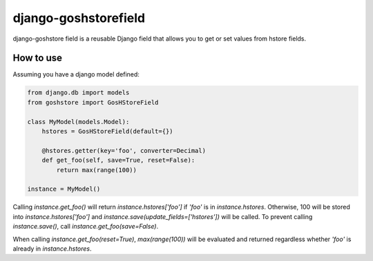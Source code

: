 django-goshstorefield
=====================
.. image:: https://travis-ci.org/conanfanli/goshstore.svg?branch=master
    :alt: Build Status
    :target: https://travis-ci.org/conanfanli/goshstore
    
django-goshstore field is a reusable Django field that allows you to get or set values from hstore fields.


How to use
----------
Assuming you have a django model defined:

.. code-block:: python

    from django.db import models
    from goshstore import GosHStoreField

    class MyModel(models.Model):
        hstores = GosHStoreField(default={})

        @hstores.getter(key='foo', converter=Decimal)
        def get_foo(self, save=True, reset=False):
            return max(range(100))

    instance = MyModel()


Calling `instance.get_foo()` will return `instance.hstores['foo']` if `'foo'`
is in `instance.hstores`. Otherwise, 100 will be stored into
`instance.hstores['foo']` and `instance.save(update_fields=['hstores'])`
will be called. To prevent calling `instance.save()`, call
`instance.get_foo(save=False)`.

When calling `instance.get_foo(reset=True)`, `max(range(100))` will be
evaluated and returned regardless whether `'foo'` is already in
`instance.hstores`.
